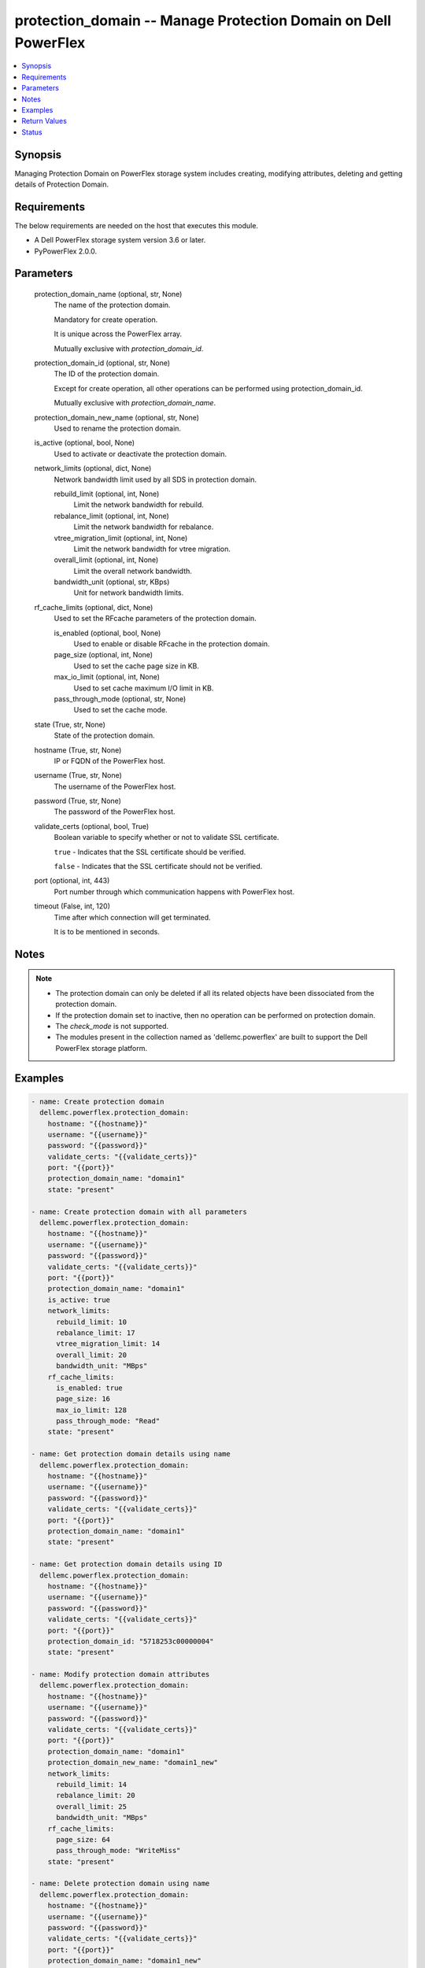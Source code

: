 .. _protection_domain_module:


protection_domain -- Manage Protection Domain on Dell PowerFlex
===============================================================

.. contents::
   :local:
   :depth: 1


Synopsis
--------

Managing Protection Domain on PowerFlex storage system includes creating, modifying attributes, deleting and getting details of Protection Domain.



Requirements
------------
The below requirements are needed on the host that executes this module.

- A Dell PowerFlex storage system version 3.6 or later.
- PyPowerFlex 2.0.0.



Parameters
----------

  protection_domain_name (optional, str, None)
    The name of the protection domain.

    Mandatory for create operation.

    It is unique across the PowerFlex array.

    Mutually exclusive with \ :emphasis:`protection\_domain\_id`\ .


  protection_domain_id (optional, str, None)
    The ID of the protection domain.

    Except for create operation, all other operations can be performed using protection\_domain\_id.

    Mutually exclusive with \ :emphasis:`protection\_domain\_name`\ .


  protection_domain_new_name (optional, str, None)
    Used to rename the protection domain.


  is_active (optional, bool, None)
    Used to activate or deactivate the protection domain.


  network_limits (optional, dict, None)
    Network bandwidth limit used by all SDS in protection domain.


    rebuild_limit (optional, int, None)
      Limit the network bandwidth for rebuild.


    rebalance_limit (optional, int, None)
      Limit the network bandwidth for rebalance.


    vtree_migration_limit (optional, int, None)
      Limit the network bandwidth for vtree migration.


    overall_limit (optional, int, None)
      Limit the overall network bandwidth.


    bandwidth_unit (optional, str, KBps)
      Unit for network bandwidth limits.



  rf_cache_limits (optional, dict, None)
    Used to set the RFcache parameters of the protection domain.


    is_enabled (optional, bool, None)
      Used to enable or disable RFcache in the protection domain.


    page_size (optional, int, None)
      Used to set the cache page size in KB.


    max_io_limit (optional, int, None)
      Used to set cache maximum I/O limit in KB.


    pass_through_mode (optional, str, None)
      Used to set the cache mode.



  state (True, str, None)
    State of the protection domain.


  hostname (True, str, None)
    IP or FQDN of the PowerFlex host.


  username (True, str, None)
    The username of the PowerFlex host.


  password (True, str, None)
    The password of the PowerFlex host.


  validate_certs (optional, bool, True)
    Boolean variable to specify whether or not to validate SSL certificate.

    \ :literal:`true`\  - Indicates that the SSL certificate should be verified.

    \ :literal:`false`\  - Indicates that the SSL certificate should not be verified.


  port (optional, int, 443)
    Port number through which communication happens with PowerFlex host.


  timeout (False, int, 120)
    Time after which connection will get terminated.

    It is to be mentioned in seconds.





Notes
-----

.. note::
   - The protection domain can only be deleted if all its related objects have been dissociated from the protection domain.
   - If the protection domain set to inactive, then no operation can be performed on protection domain.
   - The \ :emphasis:`check\_mode`\  is not supported.
   - The modules present in the collection named as 'dellemc.powerflex' are built to support the Dell PowerFlex storage platform.




Examples
--------

.. code-block:: yaml+jinja

    
    - name: Create protection domain
      dellemc.powerflex.protection_domain:
        hostname: "{{hostname}}"
        username: "{{username}}"
        password: "{{password}}"
        validate_certs: "{{validate_certs}}"
        port: "{{port}}"
        protection_domain_name: "domain1"
        state: "present"

    - name: Create protection domain with all parameters
      dellemc.powerflex.protection_domain:
        hostname: "{{hostname}}"
        username: "{{username}}"
        password: "{{password}}"
        validate_certs: "{{validate_certs}}"
        port: "{{port}}"
        protection_domain_name: "domain1"
        is_active: true
        network_limits:
          rebuild_limit: 10
          rebalance_limit: 17
          vtree_migration_limit: 14
          overall_limit: 20
          bandwidth_unit: "MBps"
        rf_cache_limits:
          is_enabled: true
          page_size: 16
          max_io_limit: 128
          pass_through_mode: "Read"
        state: "present"

    - name: Get protection domain details using name
      dellemc.powerflex.protection_domain:
        hostname: "{{hostname}}"
        username: "{{username}}"
        password: "{{password}}"
        validate_certs: "{{validate_certs}}"
        port: "{{port}}"
        protection_domain_name: "domain1"
        state: "present"

    - name: Get protection domain details using ID
      dellemc.powerflex.protection_domain:
        hostname: "{{hostname}}"
        username: "{{username}}"
        password: "{{password}}"
        validate_certs: "{{validate_certs}}"
        port: "{{port}}"
        protection_domain_id: "5718253c00000004"
        state: "present"

    - name: Modify protection domain attributes
      dellemc.powerflex.protection_domain:
        hostname: "{{hostname}}"
        username: "{{username}}"
        password: "{{password}}"
        validate_certs: "{{validate_certs}}"
        port: "{{port}}"
        protection_domain_name: "domain1"
        protection_domain_new_name: "domain1_new"
        network_limits:
          rebuild_limit: 14
          rebalance_limit: 20
          overall_limit: 25
          bandwidth_unit: "MBps"
        rf_cache_limits:
          page_size: 64
          pass_through_mode: "WriteMiss"
        state: "present"

    - name: Delete protection domain using name
      dellemc.powerflex.protection_domain:
        hostname: "{{hostname}}"
        username: "{{username}}"
        password: "{{password}}"
        validate_certs: "{{validate_certs}}"
        port: "{{port}}"
        protection_domain_name: "domain1_new"
        state: "absent"



Return Values
-------------

changed (always, bool, false)
  Whether or not the resource has changed.


protection_domain_details (When protection domain exists, dict, {'fglDefaultMetadataCacheSize': 0, 'fglDefaultNumConcurrentWrites': 1000, 'fglMetadataCacheEnabled': False, 'id': '7bd6457000000000', 'links': [{'href': '/api/instances/ProtectionDomain::7bd6457000000000', 'rel': 'self'}, {'href': '/api/instances/ProtectionDomain::7bd6457000000000/ relationships/Statistics', 'rel': '/api/ProtectionDomain/relationship/Statistics'}, {'href': '/api/instances/ProtectionDomain::7bd6457000000000/ relationships/Sdr', 'rel': '/api/ProtectionDomain/relationship/Sdr'}, {'href': '/api/instances/ProtectionDomain::7bd6457000000000/ relationships/AccelerationPool', 'rel': '/api/ProtectionDomain/relationship/AccelerationPool'}, {'href': '/api/instances/ProtectionDomain::7bd6457000000000/ relationships/StoragePool', 'rel': '/api/ProtectionDomain/relationship/StoragePool'}, {'href': '/api/instances/ProtectionDomain::7bd6457000000000/ relationships/Sds', 'rel': '/api/ProtectionDomain/relationship/Sds'}, {'href': '/api/instances/ProtectionDomain::7bd6457000000000/ relationships/ReplicationConsistencyGroup', 'rel': '/api/ProtectionDomain/relationship/ ReplicationConsistencyGroup'}, {'href': '/api/instances/ProtectionDomain::7bd6457000000000/ relationships/FaultSet', 'rel': '/api/ProtectionDomain/relationship/FaultSet'}, {'href': '/api/instances/System::0989ce79058f150f', 'rel': '/api/parent/relationship/systemId'}], 'mdmSdsNetworkDisconnectionsCounterParameters': {'longWindow': {'threshold': 700, 'windowSizeInSec': 86400}, 'mediumWindow': {'threshold': 500, 'windowSizeInSec': 3600}, 'shortWindow': {'threshold': 300, 'windowSizeInSec': 60}}, 'name': 'domain1', 'overallIoNetworkThrottlingEnabled': False, 'overallIoNetworkThrottlingInKbps': None, 'protectedMaintenanceModeNetworkThrottlingEnabled': False, 'protectedMaintenanceModeNetworkThrottlingInKbps': None, 'protectionDomainState': 'Active', 'rebalanceNetworkThrottlingEnabled': False, 'rebalanceNetworkThrottlingInKbps': None, 'rebuildNetworkThrottlingEnabled': False, 'rebuildNetworkThrottlingInKbps': None, 'rfcacheAccpId': None, 'rfcacheEnabled': True, 'rfcacheMaxIoSizeKb': 128, 'rfcacheOpertionalMode': 'WriteMiss', 'rfcachePageSizeKb': 64, 'sdrSdsConnectivityInfo': {'clientServerConnStatus': 'CLIENT_SERVER_CONN_STATUS_ALL _CONNECTED', 'disconnectedClientId': None, 'disconnectedClientName': None, 'disconnectedServerId': None, 'disconnectedServerIp': None, 'disconnectedServerName': None}, 'sdsConfigurationFailureCounterParameters': {'longWindow': {'threshold': 700, 'windowSizeInSec': 86400}, 'mediumWindow': {'threshold': 500, 'windowSizeInSec': 3600}, 'shortWindow': {'threshold': 300, 'windowSizeInSec': 60}}, 'sdsDecoupledCounterParameters': {'longWindow': {'threshold': 700, 'windowSizeInSec': 86400}, 'mediumWindow': {'threshold': 500, 'windowSizeInSec': 3600}, 'shortWindow': {'threshold': 300, 'windowSizeInSec': 60}}, 'sdsReceiveBufferAllocationFailuresCounterParameters': {'longWindow': {'threshold': 2000000, 'windowSizeInSec': 86400}, 'mediumWindow': {'threshold': 200000, 'windowSizeInSec': 3600}, 'shortWindow': {'threshold': 20000, 'windowSizeInSec': 60}}, 'sdsSdsNetworkDisconnectionsCounterParameters': {'longWindow': {'threshold': 700, 'windowSizeInSec': 86400}, 'mediumWindow': {'threshold': 500, 'windowSizeInSec': 3600}, 'shortWindow': {'threshold': 300, 'windowSizeInSec': 60}}, 'storagePool': [{'id': '8d1cba1700000000', 'name': 'pool1'}], 'systemId': '0989ce79058f150f', 'vtreeMigrationNetworkThrottlingEnabled': False, 'vtreeMigrationNetworkThrottlingInKbps': None})
  Details of the protection domain.


  fglDefaultMetadataCacheSize (, int, )
    FGL metadata cache size.


  fglDefaultNumConcurrentWrites (, str, )
    FGL concurrent writes.


  fglMetadataCacheEnabled (, bool, )
    Whether FGL cache enabled.


  id (, str, )
    Protection domain ID.


  links (, list, )
    Protection domain links.


    href (, str, )
      Protection domain instance URL.


    rel (, str, )
      Protection domain's relationship with different entities.



  mdmSdsNetworkDisconnectionsCounterParameters (, dict, )
    MDM's SDS counter parameter.


    longWindow (, int, )
      Long window for Counter Parameters.


    mediumWindow (, int, )
      Medium window for Counter Parameters.


    shortWindow (, int, )
      Short window for Counter Parameters.



  name (, str, )
    Name of the protection domain.


  overallIoNetworkThrottlingEnabled (, bool, )
    Whether overall network throttling enabled.


  overallIoNetworkThrottlingInKbps (, int, )
    Overall network throttling in KBps.


  protectedMaintenanceModeNetworkThrottlingEnabled (, bool, )
    Whether protected maintenance mode network throttling enabled.


  protectedMaintenanceModeNetworkThrottlingInKbps (, int, )
    Protected maintenance mode network throttling in KBps.


  protectionDomainState (, int, )
    State of protection domain.


  rebalanceNetworkThrottlingEnabled (, int, )
    Whether rebalance network throttling enabled.


  rebalanceNetworkThrottlingInKbps (, int, )
    Rebalance network throttling in KBps.


  rebuildNetworkThrottlingEnabled (, int, )
    Whether rebuild network throttling enabled.


  rebuildNetworkThrottlingInKbps (, int, )
    Rebuild network throttling in KBps.


  rfcacheAccpId (, str, )
    Id of RF cache acceleration pool.


  rfcacheEnabled (, bool, )
    Whether RF cache is enabled or not.


  rfcacheMaxIoSizeKb (, int, )
    RF cache maximum I/O size in KB.


  rfcacheOpertionalMode (, str, )
    RF cache operational mode.


  rfcachePageSizeKb (, bool, )
    RF cache page size in KB.


  sdrSdsConnectivityInfo (, dict, )
    Connectivity info of SDR and SDS.


    clientServerConnStatus (, str, )
      Connectivity status of client and server.


    disconnectedClientId (, str, )
      Disconnected client ID.


    disconnectedClientName (, str, )
      Disconnected client name.


    disconnectedServerId (, str, )
      Disconnected server ID.


    disconnectedServerIp (, str, )
      Disconnected server IP.


    disconnectedServerName (, str, )
      Disconnected server name.



  sdsSdsNetworkDisconnectionsCounterParameters (, dict, )
    Counter parameter for SDS-SDS network.


    longWindow (, int, )
      Long window for Counter Parameters.


    mediumWindow (, int, )
      Medium window for Counter Parameters.


    shortWindow (, int, )
      Short window for Counter Parameters.



  storagePool (, list, )
    List of storage pools.


  systemId (, str, )
    ID of system.


  vtreeMigrationNetworkThrottlingEnabled (, bool, )
    Whether V-Tree migration network throttling enabled.


  vtreeMigrationNetworkThrottlingInKbps (, int, )
    V-Tree migration network throttling in KBps.






Status
------





Authors
~~~~~~~

- Bhavneet Sharma (@sharmb5) <ansible.team@dell.com>

